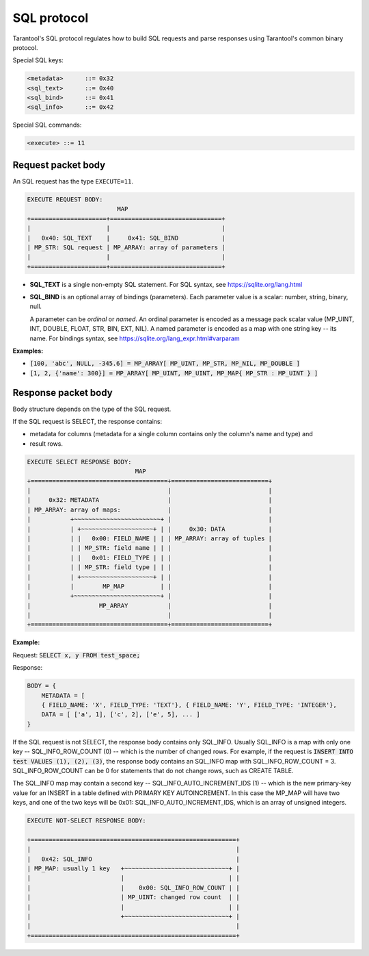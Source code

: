 .. _internals-sql_protocol:

--------------------------------------------------------------------------------
SQL protocol
--------------------------------------------------------------------------------

Tarantool's SQL protocol regulates how to build SQL requests and parse responses
using Tarantool's common binary protocol.

Special SQL keys:

.. code-block:: none

    <metadata>      ::= 0x32
    <sql_text>      ::= 0x40
    <sql_bind>      ::= 0x41
    <sql_info>      ::= 0x42


Special SQL commands:

.. code-block:: none

    <execute> ::= 11

~~~~~~~~~~~~~~~~~~~~~~~~~~~~~~~~~~~~~~~~~~~~~~~~~~~~~~~~~~~~~~~~~~~~~~~~~~~~~~~~
Request packet body
~~~~~~~~~~~~~~~~~~~~~~~~~~~~~~~~~~~~~~~~~~~~~~~~~~~~~~~~~~~~~~~~~~~~~~~~~~~~~~~~

An SQL request has the type ``EXECUTE=11``.

.. code-block:: none

    EXECUTE REQUEST BODY:
                             MAP
    +=====================+===============================+
    |                     |                               |
    |   0x40: SQL_TEXT    |     0x41: SQL_BIND            |
    | MP_STR: SQL request | MP_ARRAY: array of parameters |
    |                     |                               |
    +=====================+===============================+

* **SQL_TEXT** is a single non-empty SQL statement.
  For SQL syntax, see https://sqlite.org/lang.html
* **SQL_BIND** is an optional array of bindings (parameters). Each parameter
  value is a scalar: number, string, binary, null.

  A parameter can be *ordinal* or *named*.
  An ordinal parameter is encoded as a message pack scalar value (MP_UINT, INT,
  DOUBLE, FLOAT, STR, BIN, EXT, NIL).
  A named parameter is encoded as a map with one string key -- its name.
  For bindings syntax, see https://sqlite.org/lang_expr.html#varparam

**Examples:**

* :code:`[100, 'abc', NULL, -345.6] = MP_ARRAY[ MP_UINT, MP_STR, MP_NIL, MP_DOUBLE ]`
* :code:`[1, 2, {'name': 300}] = MP_ARRAY[ MP_UINT, MP_UINT, MP_MAP{ MP_STR : MP_UINT } ]`

~~~~~~~~~~~~~~~~~~~~~~~~~~~~~~~~~~~~~~~~~~~~~~~~~~~~~~~~~~~~~~~~~~~~~~~~~~~~~~~~
Response packet body
~~~~~~~~~~~~~~~~~~~~~~~~~~~~~~~~~~~~~~~~~~~~~~~~~~~~~~~~~~~~~~~~~~~~~~~~~~~~~~~~

Body structure depends on the type of the SQL request.

If the SQL request is SELECT, the response contains:

* metadata for columns (metadata for a single column contains only the column's
  name and type) and
* result rows.

.. code-block:: none

    EXECUTE SELECT RESPONSE BODY:
                                  MAP
    +======================================+===========================+
    |                                      |                           |
    |     0x32: METADATA                   |                           |
    | MP_ARRAY: array of maps:             |                           |
    |           +~~~~~~~~~~~~~~~~~~~~~~~~+ |                           |
    |           | +~~~~~~~~~~~~~~~~~~~~+ | |     0x30: DATA            |
    |           | |   0x00: FIELD_NAME | | | MP_ARRAY: array of tuples |
    |           | | MP_STR: field name | | |                           |
    |           | |   0x01: FIELD_TYPE | | |                           |
    |           | | MP_STR: field type | | |                           |
    |           | +~~~~~~~~~~~~~~~~~~~~+ | |                           |
    |           |        MP_MAP          | |                           |
    |           +~~~~~~~~~~~~~~~~~~~~~~~~+ |                           |
    |                   MP_ARRAY           |                           |
    |                                      |                           |
    +======================================+===========================+

**Example:**

Request: :code:`SELECT x, y FROM test_space;`

Response:

.. code-block:: none

    BODY = {
        METADATA = [
        { FIELD_NAME: 'X', FIELD_TYPE: 'TEXT'}, { FIELD_NAME: 'Y', FIELD_TYPE: 'INTEGER'},
        DATA = [ ['a', 1], ['c', 2], ['e', 5], ... ]
    }

If the SQL request is not SELECT, the response body contains only SQL_INFO.
Usually SQL_INFO is a map with only one key -- SQL_INFO_ROW_COUNT (0) -- which is the number of
changed rows. For example, if the request is
:code:`INSERT INTO test VALUES (1), (2), (3)`, the response body contains
an SQL_INFO map with SQL_INFO_ROW_COUNT = 3.
SQL_INFO_ROW_COUNT can be 0 for statements that do not change rows, such as CREATE TABLE.

The SQL_INFO map may contain a second key -- SQL_INFO_AUTO_INCREMENT_IDS (1) -- which is the
new primary-key value for an INSERT in a table defined with PRIMARY KEY
AUTOINCREMENT. In this case the MP_MAP will have two keys, and  one of the two keys
will be 0x01: SQL_INFO_AUTO_INCREMENT_IDS, which is an array of unsigned integers.

.. code-block:: none

    EXECUTE NOT-SELECT RESPONSE BODY:

    +=========================================================+
    |                                                         |
    |   0x42: SQL_INFO                                        |
    | MP_MAP: usually 1 key   +~~~~~~~~~~~~~~~~~~~~~~~~~~~~~+ |
    |                         |                             | |
    |                         |    0x00: SQL_INFO_ROW_COUNT | |
    |                         | MP_UINT: changed row count  | |
    |                         |                             | |
    |                         +~~~~~~~~~~~~~~~~~~~~~~~~~~~~~+ |
    |                                                         |
    +=========================================================+

